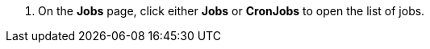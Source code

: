 // :ks_include_id: 8619d925ec5a486cae57b4b228b668b2
. On the **Jobs** page, click either **Jobs** or **CronJobs** to open the list of jobs.